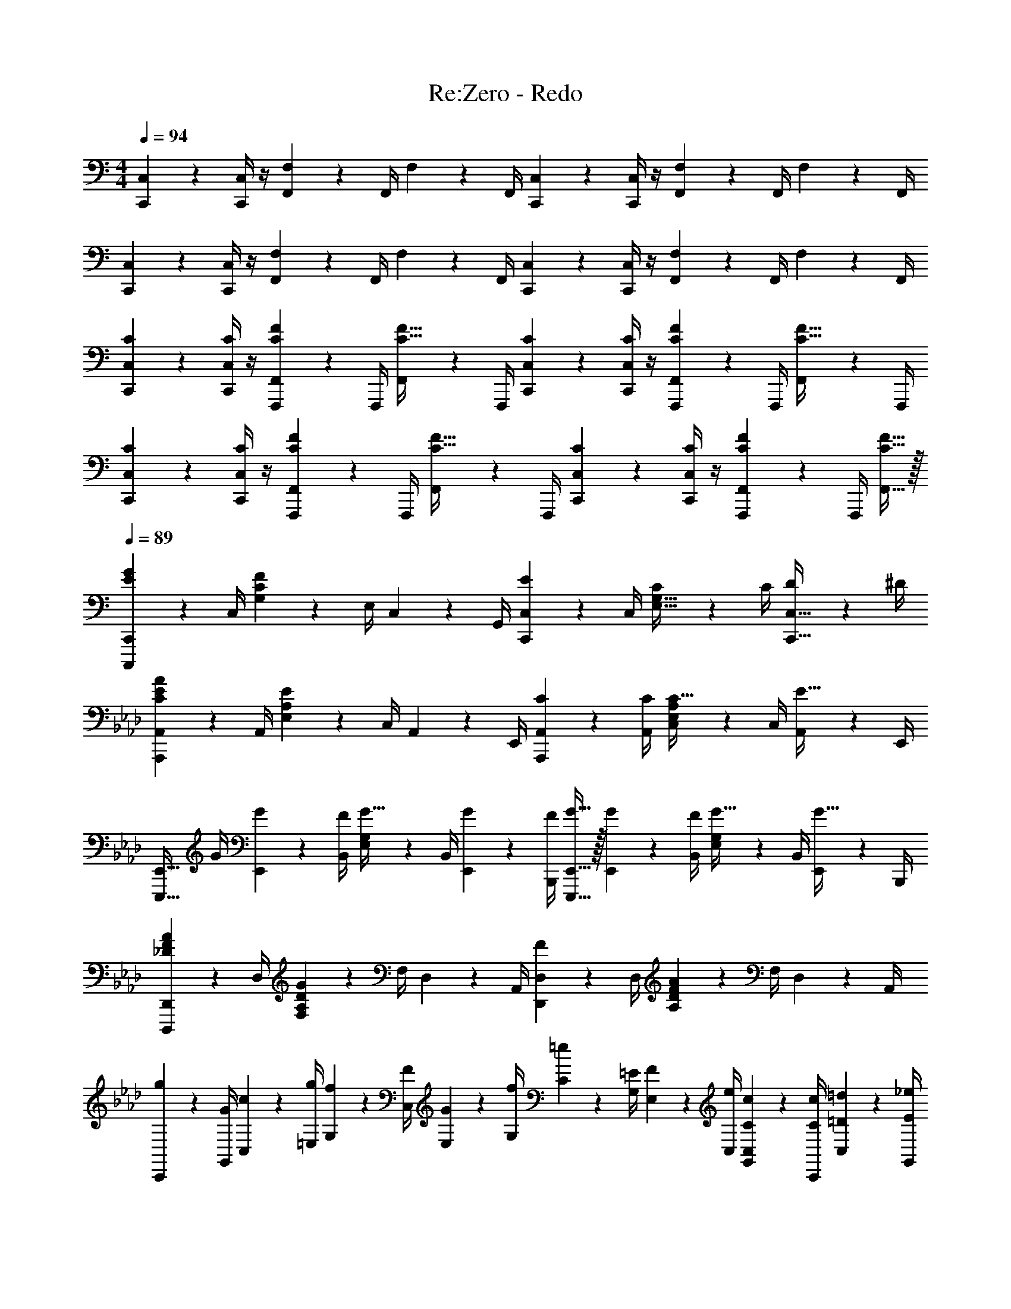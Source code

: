 X: 1
T: Re:Zero - Redo
Z: ABC Generated by Starbound Composer v0.8.6
L: 1/4
M: 4/4
Q: 1/4=94
K: C
[C,,2/9C,2/9] z/36 [C,,/4C,/4] z/4 [F,,17/36F,17/36] z/36 F,,/4 F,2/9 z/36 F,,/4 [C,,2/9C,2/9] z/36 [C,,/4C,/4] z/4 [F,,17/36F,17/36] z/36 F,,/4 F,2/9 z/36 F,,/4 
[C,,2/9C,2/9] z/36 [C,,/4C,/4] z/4 [F,,17/36F,17/36] z/36 F,,/4 F,2/9 z/36 F,,/4 [C,,2/9C,2/9] z/36 [C,,/4C,/4] z/4 [F,,17/36F,17/36] z/36 F,,/4 F,2/9 z/36 F,,/4 
[C2/9C,,2/9C,2/9] z/36 [C/4C,,/4C,/4] z/4 [F,,,17/36F,,17/36C17/24F17/24] z/36 F,,,/4 [F,,2/9C15/32F15/32] z/36 F,,,/4 [C2/9C,,2/9C,2/9] z/36 [C/4C,,/4C,/4] z/4 [F,,,17/36F,,17/36C17/24F17/24] z/36 F,,,/4 [F,,2/9C15/32F15/32] z/36 F,,,/4 
[C2/9C,,2/9C,2/9] z/36 [C/4C,,/4C,/4] z/4 [F,,,17/36F,,17/36C17/24F17/24] z/36 F,,,/4 [F,,2/9C15/32F15/32] z/36 F,,,/4 [C2/9C,,2/9C,2/9] z/36 [C/4C,,/4C,/4] z/4 [F,,,17/36F,,17/36C17/24F17/24] z/36 F,,,/4 [C15/32F15/32F,,15/32] z/32 
Q: 1/4=89
[C,,,17/24C,,17/24E19/20G19/20] z/24 C,/4 [G,2/9C2/9F19/20] z/36 E,/4 C,2/9 z/36 G,,/4 [C,,17/24C,17/24E19/20] z/24 C,/4 [C2/9E,15/32G,15/32] z/36 C/4 [D2/9C,,15/32C,15/32] z/36 ^D/4 
K: Ab
[A,,,17/24A,,17/24C19/20E19/20A19/20] z/24 A,,/4 [E,2/9A,2/9E19/20] z/36 C,/4 A,,2/9 z/36 E,,/4 [C17/24A,,,17/24A,,17/24] z/24 [C/4A,,/4] [C,2/9E,2/9A,2/9C15/32] z/36 C,/4 [A,,2/9E15/32] z/36 E,,/4 
[z/4E,,,15/32E,,15/32] G/4 [G2/9E,,2/9] z/36 [F/4B,,/4] [E,2/9G,2/9G15/32] z/36 B,,/4 [G2/9E,,2/9] z/36 [F/4B,,,/4] [G15/32E,,,15/32E,,15/32] z/32 [G2/9E,,2/9] z/36 [F/4B,,/4] [E,2/9G,2/9G15/32] z/36 B,,/4 [E,,2/9G15/32] z/36 B,,,/4 
[D,,,17/24D,,17/24_D19/20F19/20A19/20] z/24 D,/4 [F,2/9A,2/9D2/9G19/20] z/36 F,/4 D,2/9 z/36 A,,/4 [D,,17/24D,17/24F19/20] z/24 D,/4 [A,2/9D2/9F19/20A19/20] z/36 F,/4 D,2/9 z/36 A,,/4 
K: Ab
[g2/9C,,2/9] z/36 [G/4G,,/4] [c2/9C,2/9] z/36 [g/4=E,/4] [f2/9G,2/9] z/36 [F/4C,/4] [G2/9E,2/9] z/36 [f/4G,/4] [=e2/9C2/9] z/36 [=E/4G,/4] [F2/9E,2/9] z/36 [e/4C,/4] [C2/9c2/9G,,2/9C,2/9] z/36 [C/4c/4C,,/4] [=D2/9=d2/9C,2/9] z/36 [E/4_e/4G,,/4] 
[a2/9A,,,2/9] z/36 [A/4A,,/4] [c2/9A,,2/9] z/36 [a/4_E,/4] [e2/9C2/9] z/36 [_E/4A,/4] [A2/9E,2/9] z/36 [e/4A,,/4] [c2/9A,2/9] z/36 [C/4E,/4] [E2/9C,2/9] z/36 [C/4c/4A,,/4] [E,,2/9C15/32c15/32] z/36 A,,,/4 [A,,2/9E15/32e15/32] z/36 A,,,/4 
E,,,2/9 z/36 [G/4B/4e/4g/4E,,/4] [G2/9B2/9e2/9g2/9E,,2/9] z/36 [F/4B/4e/4B,,/4] [G,2/9G15/32B15/32e15/32g15/32] z/36 E,/4 [G2/9B2/9e2/9g2/9B,2/9] z/36 [F/4B/4e/4f/4G,/4] [B,2/9G15/32B15/32e15/32g15/32] z/36 E/4 [G2/9B2/9e2/9g2/9B,2/9] z/36 [F/4B/4e/4G,/4] [E,2/9G15/32B15/32g15/32] z/36 B,,/4 [E,,2/9G15/32g15/32] z/36 E,/4 
[D,,2/9A19/20_d19/20a19/20] z/36 A,,/4 D,2/9 z/36 E,/4 [F,2/9G19/20d19/20g19/20] z/36 D,/4 A,2/9 z/36 F,/4 [A,2/9F15/32f15/32] z/36 [z/4_D17/24] [B15/32b15/32] z/32 [D,15/32A19/20d19/20a19/20] z/32 D15/32 z/32 
K: Eb
[A,2/9g15/32] z/36 C/4 [f2/9E2/9] z/36 [g17/24G37/12] z/24 e2/9 z/36 e/4 e15/32 z/32 f2/9 z/36 g19/16 z/16 
[B,2/9g15/32] z/36 =D/4 [f2/9F2/9] z/36 [g17/36B37/12] z/36 e17/36 z/36 e/4 a15/32 z/32 g2/9 z/36 e17/36 z/36 f17/24 z/24 
[C,,15/32C,15/32] z/32 [C,2/9c15/32e15/32g15/32c'15/32] z/36 G,/4 [C2/9B15/32b15/32] z/36 G,/4 [E2/9e2/9C,2/9] z/36 [F17/36f17/36C,17/36G,17/36C17/36] z/36 [C,/4G17/36g17/36] C2/9 z/36 [G/4g/4G,17/36] [F2/9f2/9] z/36 [g/4C,/4] G,,2/9 z/36 C,,/4 
[C,,15/32C,15/32] z/32 [C,2/9c15/32e15/32g15/32c'15/32] z/36 G,/4 [B15/32b15/32C15/32] z/32 [G15/32g15/32C,15/32G,15/32C15/32] z/32 [D,,2/9=A19/20=d19/20=a19/20] z/36 =A,,/4 D,2/9 z/36 A,,/4 [_D,,2/9_A19/20_d19/20_a19/20] z/36 _A,,/4 _D,2/9 z/36 A,,/4 
K: Eb
[G15/32F,,,15/32F,,15/32] z/32 [F2/9F,,2/9] z/36 [A,17/36G17/24] z/36 F,,/4 [E2/9A,15/32] z/36 E/4 [G,,2/9E19/20G19/20B19/20] z/36 E,/4 B,2/9 z/36 G,/4 [E2/9c15/32] z/36 B,/4 [G,2/9=d15/32] z/36 E,/4 
[A,,2/9B10/7c10/7e10/7] z/36 E,/4 B,2/9 z/36 A,/4 E2/9 z/36 C/4 [A,2/9e15/32] z/36 E,/4 [G19/20=B19/20d19/20G,,19/20G,19/20] z/20 [z/12G/G,/] [z2/21B5/12=B,5/12] [z/14d9/28D9/28] [f/4F/4] z/ 
[C,,15/32C,15/32] z/32 [C,2/9c15/32e15/32g15/32c'15/32] z/36 E,/4 [_B2/9b2/9C2/9] z/36 [B/4G,/4] [E2/9e2/9C,2/9] z/36 [F17/36f17/36E,17/36G,17/36C17/36] z/36 [C,/4G17/36g17/36] [C,2/9C2/9] z/36 [G/4g/4G,/4] [A2/9a2/9E,2/9] z/36 [C,/4B17/24b17/24] [G,,2/9C,2/9] z/36 C,,/4 
[c15/32e15/32g15/32c'15/32C,,15/32C,15/32] z/32 [C,2/9B15/32b15/32] z/36 E,/4 [C2/9c15/32e15/32g15/32c'15/32] z/36 G,/4 [C,2/9B15/32b15/32] z/36 G,,/4 [=D,,2/9d19/20f19/20=a19/20d'19/20] z/36 =A,,/4 =D,2/9 z/36 A,,/4 [_D,,2/9_d19/20_a19/20_d'19/20] z/36 _A,,/4 _D,2/9 z/36 A,,/4 
[z/4C,,,19/20C,,19/20] [C/4E/4c/4] [C15/32E15/32c15/32] z/32 [C2/9E2/9c2/9E,,,17/24E,,17/24] z/36 [C17/36E17/36c17/36] z/36 [C/4E/4c/4F,,,17/24F,,17/24] [C15/32E15/32c15/32] z/32 [E2/9e2/9G,,,15/32G,,15/32] z/36 [z/4C17/24E17/24c17/24] [A,,,15/32A,,15/32] z/32 [B,,,15/32B,,15/32] z/32 
Q: 1/4=96
[c15/32e15/32g15/32c'15/32C,,,/C,,/] z/32 [B2/9b2/9C,2/9] z/36 [G17/36g17/36E,17/36G,17/36C17/36] z/36 [C,/4c17/36e17/36g17/36c'17/36] [z/4E,15/32G,15/32C15/32] [z/4B17/36e17/36b17/36] [E,,,/4E,,/4] [G/4B/4e/4g/4E,,/4] [B2/9e2/9B,,2/9] z/36 [F17/36B17/36e17/36f17/36B,,17/36E,17/36G,17/36] z/36 [E,,/4G17/36B17/36e17/36g17/36] [z/4B,,15/32E,15/32G,15/32] [E/4e/4] 
[F2/9f2/9F,,,15/32F,,15/32] z/36 [E/4F/4e/4] [F2/9f2/9F,,2/9A,,2/9] z/36 [F/4e/4C,/4] [C,2/9F,2/9F15/32f15/32] z/36 A,,/4 [F2/9f2/9C,2/9] z/36 [E/4e/4F,,/4] [F2/9f2/9E,,,15/32E,,15/32] z/36 F/4 [E2/9e2/9E,,2/9] z/36 [E,,/4C,/4E,/4G19/16B19/16g19/16] E,,2/9 z/36 E,/4 C,15/32 z/32 
F,,,2/9 z/36 F,,/4 [F,,2/9c15/32e15/32g15/32c'15/32] z/36 C,/4 [A,2/9c15/32e15/32g15/32c'15/32] z/36 F,/4 [C,2/9=d15/32=d'15/32] z/36 F,,/4 [G,,,2/9e19/20g19/20b19/20e'19/20] z/36 G,,/4 G,,2/9 z/36 =D,/4 [_B,2/9d15/32g15/32b15/32d'15/32] z/36 G,/4 [B2/9b2/9D,2/9] z/36 [G,,/4c19/16e19/16a19/16c'19/16] 
[A,,,15/32A,,15/32] z/32 A,,/16 z/112 E,/14 A,11/168 z/168 B,4/63 z/288 C11/160 z/140 E5/84 z/84 A/14 [E3/16A3/16c3/16] z/80 B,17/90 z/90 A,11/60 z/60 E,13/70 z/70 A,,/5 [z/4B,,,15/32B,,15/32] [B/4b/4] [c2/9c'2/9B,,15/32F,15/32B,15/32] z/36 [d/4d'/4] [e2/9e'2/9G,,,15/32G,,15/32] z/36 [z/4d17/24g17/24d'17/24] [G,,2/9D,2/9G,2/9] z/36 G,/4 
[c15/32e15/32g15/32c'15/32C,,,/C,,/] z/32 [B2/9b2/9C,2/9] z/36 [G/4g/4E,17/36G,17/36C17/36] G2/9 z/36 [C,/4c17/36c'17/36] [z/4E,15/32G,15/32C15/32] [z/4B17/36e17/36b17/36] [E,,,/4E,,/4] [E,,/4G17/36B17/36e17/36g17/36] B,,2/9 z/36 [F/4B/4e/4f/4B,,17/36E,17/36G,17/36] F2/9 z/36 [E,,/4G17/36B17/36g17/36] [z/4B,,15/32E,15/32G,15/32] [E/4e/4] 
[F2/9f2/9F,,,15/32F,,15/32] z/36 [E/4e/4] [f2/9A,,2/9] z/36 [E/4e/4C,/4] [F15/32f15/32A,,15/32C,15/32F,15/32] z/32 [G2/9g2/9F,,15/32A,,15/32] z/36 [A/4a/4] [E,,,15/32E,,15/32c17/24e17/24c'17/24] z/32 E,2/9 z/36 [=B,/4E/4d17/36d'17/36] E2/9 z/36 [E,,/4E,/4e17/24e'17/24] =A,,15/32 z/32 
[A,2/9C2/9F2/9F,,,2/9] z/36 [F,/4F,,/4] [F2/9F,,2/9] z/36 [F/4C,/4] [A2/9_d2/9f2/9A,2/9] z/36 [F/4F,/4] [d2/9f2/9C,2/9] z/36 [f/4F,,/4] [b2/9g'2/9G,,,2/9] z/36 [g/4G,,/4] [B2/9e2/9g2/9G,,2/9] z/36 [G/4D,/4] [B2/9g2/9_B,2/9] z/36 [G/4G,/4] [D,2/9B,15/32G15/32] z/36 G,,/4 
[A2/9A,,,2/9] z/36 [A,/4C/4_A,,/4] [E2/9A2/9A,,2/9] z/36 [A/4E,/4] [c2/9e2/9a2/9A,2/9C2/9] z/36 [A/4E,/4] [e2/9a2/9A,,2/9] z/36 [a/4E,,/4] [d'2/9b'2/9B,,,2/9] z/36 [b/4B,,/4] [=d2/9b2/9B,,2/9] z/36 [B/4F,/4] [d2/9b2/9D,2/9] z/36 [B/4B,,/4] [E2/9B2/9F,,2/9] z/36 [B,/4B,,,/4] 
[F2/9c2/9F,,,2/9] z/36 [C/4F,,/4] [A2/9c2/9F,,2/9] z/36 [c/4C,/4] [f2/9a2/9c'2/9A,2/9] z/36 [c/4F,/4] [f2/9C,2/9] z/36 [a/4F,,/4] [d'2/9G,,,2/9] z/36 [d/4G,,/4] [g2/9G,,2/9] z/36 [g/4b/4D,/4] [b2/9d'2/9B,2/9] z/36 [d/4G,/4] [b2/9D,2/9] z/36 [e/4G,,/4] 
[A,,,15/32A,,15/32c19/20e19/20a19/20c'19/20] z/32 [A,,2/9E,2/9] z/36 A,/4 [z/12B,2/9C/] [z2/21E5/12] [z/14A9/28] [A,/4c/4] E,2/9 z/36 A,,/4 [z/B,,,19/20B,,19/20] [e15/32e'15/32] z/32 [d15/32d'15/32B,,15/32F,15/32B,15/32] z/32 [B15/32b15/32B,,,15/32B,,15/32] z/32 
M: 3/4
[C,,15/32C,15/32c17/24e17/24g17/24c'17/24] z/32 C,2/9 z/36 [G,17/36C17/36E17/24G17/24c17/24] z/36 C,,/4 [E,15/32G,15/32C15/32G,,15/32C,15/32] z33/32 
M: 4/4
[F2/9F,,,15/32F,,15/32] z/36 F/4 [E2/9F,,2/9] z/36 [F/4C,/4A,/4] z/ 
[F2/9F,,,15/32F,,15/32] z/36 F/4 [E2/9F,,2/9] z/36 [F/4C,/4A,/4] z/4 E/4 [G15/32F,,,15/32F,,15/32] z/32 [G15/32F,,,15/32F,,15/32] z/32 [G2/9g2/9G,,,17/24G,,17/24] z/36 [A/4a/4] [G2/9g2/9] z/36 [A/4a/4B,,17/24E,17/24B,17/24] z/ 
[A2/9a2/9G,,,15/32G,,15/32] z/36 [A/4a/4] [G2/9g2/9G,,2/9] z/36 [A17/36a17/36B,,17/24E,17/24B,17/24] z/36 [G/4g/4] [G,,,15/32G,,15/32B19/20b19/20] z/32 [B,,15/32E,15/32G,15/32] z/32 [A,,,15/32A,,15/32B19/20c19/20e19/20b19/20] z/32 A,,5/28 z/112 E,19/112 z/56 [z/8A,7/40] [z/16c19/20c'19/20] B,3/16 A,5/28 z/112 E,25/144 z/72 
B,,7/40 z/80 E,,3/16 [B,,,2/9B19/20d19/20f19/20b19/20] z/36 B,,/4 B,,2/9 z/36 D,/4 [F,2/9B,2/9c19/20f19/20c'19/20] z/36 D,/4 B,,2/9 z/36 [B,,,/4D,,/4F,,/4] [C,,2/9C,2/9] z/36 [C,,/4C,/4] z/4 [F,,17/36F,17/36] z/36 F,,/4 F,2/9 z/36 
F,,/4 [C,,2/9C,2/9] z/36 [C,,/4C,/4] z/4 [F,,17/36F,17/36] z/36 F,,/4 F,2/9 z/36 F,,/4 [C,,2/9C,2/9] z/36 [C,,/4C,/4] z/4 [F,,17/36F,17/36] z/36 F,,/4 F,2/9 z/36 
F,,/4 [C,,2/9C,2/9] z/36 [C,,/4C,/4] z/4 [F,,17/36F,17/36] z/36 F,,/4 F,2/9 z/36 F,,/4 [C2/9C,,2/9C,2/9] z/36 [C/4C,,/4C,/4] z/4 [F,,,17/36F,,17/36C17/24F17/24] z/36 F,,,/4 [F,,2/9C15/32F15/32] z/36 
F,,,/4 [C2/9C,,2/9C,2/9] z/36 [C/4C,,/4C,/4] z/4 [F,,,17/36F,,17/36C17/24F17/24] z/36 F,,,/4 [F,,2/9C15/32F15/32] z/36 F,,,/4 [C2/9C,,2/9C,2/9] z/36 [C/4C,,/4C,/4] z/4 [F,,,17/36F,,17/36C17/24F17/24] z/36 F,,,/4 [F,,2/9C15/32F15/32] z/36 
F,,,/4 [C2/9C,,2/9C,2/9] z/36 [C/4C,,/4C,/4] z/4 [F,,,17/36F,,17/36C17/24F17/24] z/36 F,,,/4 [C15/32F15/32F,,15/32] z/32 [G15/32A,,19/5C,19/5E,19/5G,19/5] z/32 F2/9 z/36 G17/24 z/24 E2/9 z/36 
E/4 E15/32 z/32 F2/9 z/36 G19/20 z3/10 [G15/32B,,19/5D,19/5F,19/5B,19/5] z/32 F2/9 z/36 G17/36 z/36 E/4 z/4 
E/4 A15/32 z/32 G2/9 z/36 E17/36 z/36 F17/24 z/24 C,,2/9 z/36 C,/4 [c''5/32C,2/9] z/96 [z/12e'13/84] [z/12G,/4] e'/6 [b'5/32C,2/9] z/96 [z/12e'13/84] [z/12G,/4] b/6 [g'5/32C2/9] z/96 [z/12b13/84] 
[z/12E/4] [g/6b/6] [f'5/32G15/32] z/96 b13/84 z/84 [f/6b/6] [z/8e'2/9C/] [z/8E3/8] e/4 [c'5/32c2/9] z/96 [z/12e13/84] [z/12G/4] G/6 [b5/32C2/9] z/96 [z/12B13/84] [z/12G,/4] e/6 [c'2/9C,2/9] z/36 [e/4G,/4] [b2/9C2/9] z/36 [B/4G,/4] [g2/9E2/9] z/36 [B/4f/4G,/4] [z/8C2/9G/] [z/8B3/8] 
[z/36G,/4F/4] f2/9 [=a/9=D,,2/9] z/72 f/8 [d/8=A,,/4] =A/8 [D,2/9F15/32] z/36 A,,/4 [_a/9_D,,2/9] z/72 =e/8 [_d/8_A,,/4] _A/8 [F/9_D,2/9] z/72 _D/8 [A,/4A,,/4] [F,,,2/9G15/32] z/36 F,,/4 [F2/9F,,2/9] z/36 [A,17/36G17/24] z/36 F,,/4 [E2/9A,15/32] z/36 
E/4 [G,,2/9E19/20G19/20B19/20] z/36 E,/4 B,2/9 z/36 G,/4 [E2/9c15/32] z/36 B,/4 [G,2/9=d15/32] z/36 E,/4 [A,,2/9B10/7c10/7_e10/7] z/36 E,/4 B,2/9 z/36 A,/4 E2/9 z/36 C/4 [A,2/9e15/32] z/36 
E,/4 [G15/32=B15/32d15/32G,,19/20G,19/20] z17/32 [z/12G/G,/] [z2/21B5/12=B,5/12] [z/14d9/28=D9/28] [f/4F/4] z/ [C,,15/32C,15/32] z/32 [C,2/9c15/32e15/32g15/32c'15/32] z/36 E,/4 [_B2/9b2/9C2/9] z/36 [B/4G,/4] [E2/9e2/9C,2/9] z/36 
[F17/36f17/36E,17/36G,17/36C17/36] z/36 [C,/4G17/36g17/36] [C,2/9C2/9] z/36 [G/4g/4G,/4] [A2/9a2/9E,2/9] z/36 [C,/4B17/24b17/24] [G,,2/9C,2/9] z/36 C,,/4 [c15/32e15/32g15/32c'15/32C,,15/32C,15/32] z/32 [C,2/9B15/32b15/32] z/36 E,/4 [C2/9c15/32e15/32g15/32c'15/32] z/36 G,/4 [C,2/9B15/32b15/32] z/36 
G,,/4 [d'/9=D,,2/9] z/72 =a/8 [f/8=A,,/4] d/8 [=A/9=D,2/9] z/72 [z/8F11/32] A,,/4 [_d'5/32_D,,2/9] z/96 [z/12a13/84] [z/12_A,,/4] =e/6 [B5/32_D,2/9] z/96 [z/12A13/84] [z/12D,,/4A,,/4] _D/6 [z/4C,,,19/20C,,19/20] [C/4E/4G/4c/4] [C15/32E15/32G15/32c15/32] z/32 [C2/9E2/9G2/9c2/9E,,,17/24E,,17/24] z/36 [C17/36E17/36G17/36c17/36] z/36 
[C/4E/4c/4F,,,17/24F,,17/24] [C15/32E15/32c15/32] z/32 [E2/9_e2/9G,,,15/32G,,15/32] z/36 [z/4C179/36E179/36c179/36] [A,,,15/32A,,15/32] z/32 [B,,,77/18B,,77/18] z2/9 
Q: 1/4=89
[z/8c/C2] [z11/72e3/8G15/8] [c'2/9B31/18] b2/9 z/36 g17/36 z/36 c'17/36 z/36 [z/4b17/36] [z/4E19/10G19/10B19/10] g17/36 z/36 f17/36 z/36 g17/36 z/36 e/4 
[f2/9F19/10_A19/10c19/10] z/36 e/4 f2/9 z/36 e/4 f15/32 z/32 f2/9 z/36 e/4 [f15/32E19/10G19/10B19/10] z/32 e2/9 z/36 g19/16 z/16 
Q: 1/4=96
F,2/9 z/36 C/4 [F2/9c15/32f15/32_a15/32c'15/32] z/36 G/4 [A2/9c15/32f15/32c'15/32] z/36 F/4 [C2/9d15/32=d'15/32] z/36 F,/4 
Q: 1/4=97
[G,2/9e19/20g19/20b19/20e'19/20] z/36 E/4 G2/9 z/36 B/4 [G2/9d15/32g15/32b15/32d'15/32] z/36 E/4 [B2/9b2/9G,2/9] z/36 [E/4c17/24e17/24a17/24c'17/24] 
A,2/9 z/36 E/4 A/10 z/90 B13/126 z/126 c25/252 z/84 e5/48 z/144 a7/72 z/120 c'17/160 z/96 a/9 e7/72 z/72 c/9 A/9 z/72 ^F/8 A,/8 E,/8 
Q: 1/4=100
[z/4B,,,15/32B,,15/32] [B/4b/4] [c2/9c'2/9B,,15/32_B,15/32] z/36 [d/4d'/4] [e2/9e'2/9G,,,15/32G,,15/32] z/36 [z/4d17/24d'17/24] [G,,/4=D,/4G,/4] z/4 
[c15/32e15/32g15/32c'15/32C,,,15/32C,,15/32] z/32 [C,2/9C2/9B15/32b15/32] z/36 C,/4 [G,2/9C2/9G15/32g15/32] z/36 C,/4 [c2/9c'2/9E,2/9G,2/9C2/9] z/36 [C,/4B17/36e17/36b17/36] [E,,,2/9E,,2/9] z/36 [E,,/4G17/36B17/36e17/36g17/36] [B,,2/9E,2/9G,2/9] z/36 [E,,/4=F17/36B17/36e17/36f17/36] [E,2/9G,2/9] z/36 [E,,/4G17/36B17/36e17/36g17/36] [z/4B,,15/32E,15/32G,15/32] [E/4e/4] 
[F2/9f2/9F,,,2/9F,,2/9] z/36 [E/4e/4F,,/4] [F2/9f2/9C,2/9F,2/9] z/36 [E/4e/4F,,/4] [F2/9f2/9C,2/9F,2/9] z/36 [F/4f/4F,,/4] [G2/9g2/9A,,2/9C,2/9F,2/9] z/36 [A/4a/4F,,/4] [E,,,2/9E,,2/9c17/24e17/24c'17/24] z/36 E,/4 [C2/9E2/9] z/36 [E,/4d17/24d'17/24] [C2/9E2/9] z/36 E,/4 [e15/32e'15/32C15/32E15/32] z/32 
[F/9F,,,2/9] z/72 A,/8 [F,5/32F,,/4] z/96 [z/12A,13/84] [z/12F,,2/9] C/6 [F5/32C,/4] z/96 [z/12A13/84] [z/12A,2/9] c/6 [f/14F,/4] z/84 a7/96 z/96 c'/12 [f'/9C,2/9] z/72 a'/8 [c''/8F,,/4] g''/8 [d''5/32G,,,2/9] z/96 [z/12b'13/84] [z/12G,,/4] g'/6 [d'5/32G,,2/9] z/96 [z/12b13/84] [z/12D,/4] g/6 [d/9B,2/9] z/72 B/8 [G/4G,/4] [=D5/32D,2/9] z/96 [z/12B,13/84] [z/12G,,/4] G,/6 
[A2/9A,,,2/9] z/36 [A,5/32A,,/4] z/96 [z/12C13/84] [z/12A,,2/9] E/6 [A5/32E,/4] z/96 [z/12c13/84] [z/12A,2/9C2/9] e/6 [a/14E,/4] z/84 c'7/96 z/96 e'/12 [a'/9A,,2/9] z/72 c''/8 [e''/8E,,/4] b''/8 [f''5/32B,,,2/9] z/96 [z/12d''13/84] [z/12B,,/4] b'/6 [f'5/32B,,2/9] z/96 [z/12d'13/84] [z/12F,/4] b/6 [f/9B,2/9D2/9] z/72 d/8 [B/4F,/4] [F5/32B,,2/9] z/96 [z/12D13/84] [z/12F,,/4] B,/6 
[A/10F,,,2/9] z/90 c13/126 z/126 [z/36F25/252A25/252] [z/12F,,/4] C5/48 z/144 [z/18F7/72] [z/20F,,2/9] A17/160 z/96 [z/12c/9] [z/36C,/4] f7/72 z/72 a/9 [c'/8A,2/9] z/56 [z3/28c17/126a17/126] [z/28F,/4] f11/84 z/84 [z/14a15/112] [z/14C,2/9] c'23/168 z/96 [z/32g'21/160] [z3/28F,,/4] b'/7 [d''/9G,,,2/9] z/72 b'/8 [g'/8G,,/4] d'/8 [b/9G,,2/9] z/72 g/8 [d/8C,/4] g/8 [b/9d'/9B,/9] z/72 [g/8C,/8] [d/4G,/4] [C,2/9B15/32b15/32] z/36 F,,/4 
[c15/32e15/32a15/32c'15/32A,,,15/32A,,15/32] z/32 A,,/14 z/84 E,7/96 z/96 A,/12 C/14 z/84 E7/96 z/96 A/12 c5/32 z/96 [E13/84A13/84] z/84 B,/6 A,5/32 z/96 E,13/84 z/84 A,,/6 [B,,,15/32B,,15/32] z/32 [e15/32e'15/32] z/32 [d15/32d'15/32B,,15/32F,15/32B,15/32] z/32 [B15/32b15/32B,,,15/32B,,15/32] z/32 
M: 3/4
[C,,15/32C,15/32c17/24e17/24g17/24c'17/24] z/32 C,2/9 z/36 [G,17/36C17/36E17/24G17/24B17/24c17/24] z/36 C,,/4 [E,15/32G,15/32C15/32G,,15/32C,15/32] z33/32 
M: 4/4
[F2/9F,,,15/32F,,15/32] z/36 F/4 [E2/9F,,2/9] z/36 [F/4C,/4A,/4] z/ 
[F2/9F,,,15/32F,,15/32] z/36 F/4 [E2/9F,,2/9] z/36 [F/4C,/4A,/4] z/4 E/4 [G15/32F,,,15/32F,,15/32] z/32 [G15/32F,,,15/32F,,15/32] z/32 [G2/9g2/9G,,,17/24G,,17/24] z/36 [A/4a/4] [G2/9g2/9] z/36 [A/4a/4B,,17/24E,17/24B,17/24] z/ 
[A2/9a2/9G,,,15/32G,,15/32] z/36 [A/4a/4] [G2/9g2/9G,,2/9] z/36 [A17/36a17/36B,,17/24E,17/24B,17/24] z/36 [G/4g/4] [G,,,15/32G,,15/32B19/20b19/20] z/32 [B,,15/32E,15/32G,15/32] z/32 [A,,,15/32A,,15/32B19/20c19/20e19/20b19/20] z/32 A,,5/28 z/112 E,19/112 z/56 [z/8A,7/40] [z/16c19/20c'19/20] B,3/16 A,5/28 z/112 E,25/144 z/72 
B,,7/40 z/80 E,,3/16 [B,,,2/9B19/20d19/20f19/20b19/20] z/36 B,,/4 B,,2/9 z/36 D,/4 [F,2/9B,2/9c19/20f19/20c'19/20] z/36 D,/4 B,,2/9 z/36 [B,,,/4D,,/4F,,/4] [=B,,,2/9=B19/20e19/20^f19/20=b19/20] z/36 =B,,/4 E,2/9 z/36 ^F,/4 [z/18B,,/4e19/20f19/20e'19/20] [z/18E,7/36] [z17/252F,5/36] =B,/14 E,/4 B,,2/9 z/36 
^F,,/4 [D,,2/9_d19/20=f19/20a19/20_d'19/20] z/36 A,,/4 _D,2/9 z/36 [=F,/4A,/4] [D,2/9_D2/9f19/20a19/20d'19/20f'19/20] z/36 [F,/4A,/4] D,2/9 z/36 [D,,/4=A,,/4] 
Q: 1/4=79
[g15/32g'15/32E,,,10/7E,,10/7] z/32 e'/9 z/72 _b/8 g/8 e/8 _B/9 z/72 G/8 E/8 _B,/8 [G,/9E,,,/9] z/72 [B,/8_B,,,/8] 
[E/8E,,/8] [G/8G,,/8] [B/9E,/9] z/72 [e/8G,/8] [g/8B,/8] [b/8E/8] [e'/9G/9] z/72 [g'/8B/8] [b'/8e/8] [e''/8e/8e'/8] z [B10/7e10/7b10/7G,10/7B,10/7E10/7G10/7] z/14 [G,,173/28_B,,173/28E,173/28E,,,173/28E,,173/28] 
